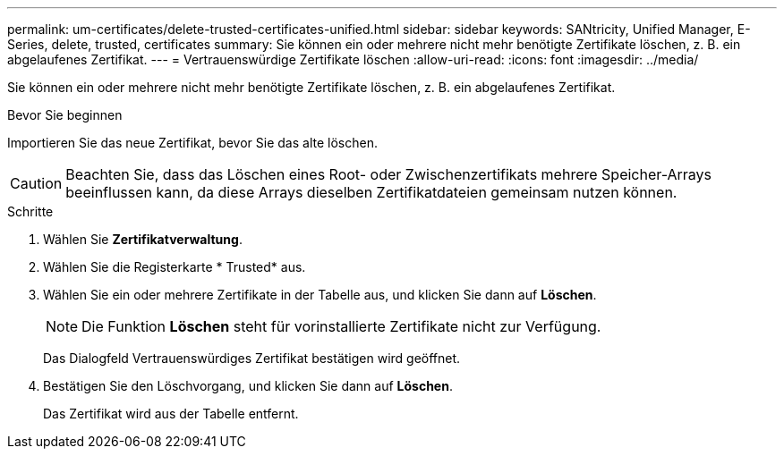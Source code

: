 ---
permalink: um-certificates/delete-trusted-certificates-unified.html 
sidebar: sidebar 
keywords: SANtricity, Unified Manager, E-Series, delete, trusted, certificates 
summary: Sie können ein oder mehrere nicht mehr benötigte Zertifikate löschen, z. B. ein abgelaufenes Zertifikat. 
---
= Vertrauenswürdige Zertifikate löschen
:allow-uri-read: 
:icons: font
:imagesdir: ../media/


[role="lead"]
Sie können ein oder mehrere nicht mehr benötigte Zertifikate löschen, z. B. ein abgelaufenes Zertifikat.

.Bevor Sie beginnen
Importieren Sie das neue Zertifikat, bevor Sie das alte löschen.

[CAUTION]
====
Beachten Sie, dass das Löschen eines Root- oder Zwischenzertifikats mehrere Speicher-Arrays beeinflussen kann, da diese Arrays dieselben Zertifikatdateien gemeinsam nutzen können.

====
.Schritte
. Wählen Sie *Zertifikatverwaltung*.
. Wählen Sie die Registerkarte * Trusted* aus.
. Wählen Sie ein oder mehrere Zertifikate in der Tabelle aus, und klicken Sie dann auf *Löschen*.
+
[NOTE]
====
Die Funktion *Löschen* steht für vorinstallierte Zertifikate nicht zur Verfügung.

====
+
Das Dialogfeld Vertrauenswürdiges Zertifikat bestätigen wird geöffnet.

. Bestätigen Sie den Löschvorgang, und klicken Sie dann auf *Löschen*.
+
Das Zertifikat wird aus der Tabelle entfernt.


